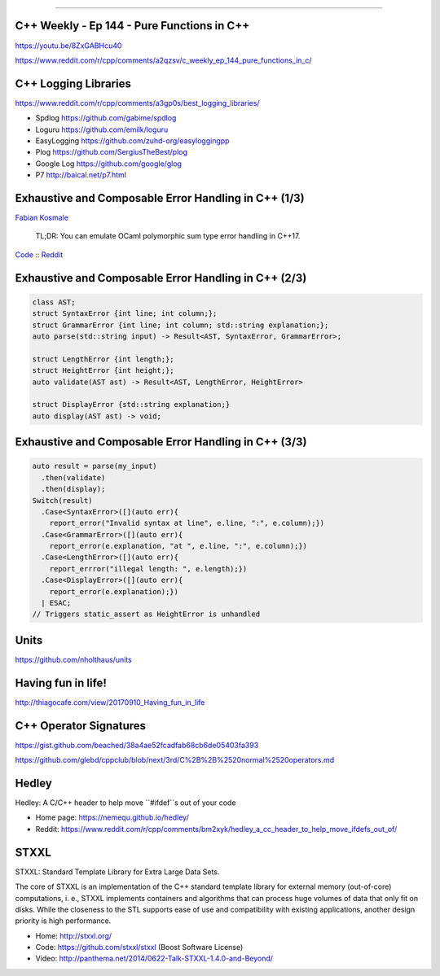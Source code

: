 ----

C++ Weekly - Ep 144 - Pure Functions in C++
-------------------------------------------

https://youtu.be/8ZxGABHcu40

https://www.reddit.com/r/cpp/comments/a2qzsv/c_weekly_ep_144_pure_functions_in_c/

C++ Logging Libraries
---------------------

https://www.reddit.com/r/cpp/comments/a3gp0s/best_logging_libraries/

* Spdlog https://github.com/gabime/spdlog
* Loguru https://github.com/emilk/loguru
* EasyLogging https://github.com/zuhd-org/easyloggingpp
* Plog https://github.com/SergiusTheBest/plog
* Google Log https://github.com/google/glog
* P7 http://baical.net/p7.html

Exhaustive and Composable Error Handling in C++ (1/3)
-----------------------------------------------------

`Fabian Kosmale <https://fkosmale.bitbucket.io/posts/exhaustive-and-composable-error-handling-in-c%2B%2B/#composable-error-handling>`_

    TL;DR: You can emulate OCaml polymorphic sum type error handling in C++17.

`Code <https://bitbucket.org/fkosmale/composableresult/src/master>`_ :: `Reddit <https://www.reddit.com/r/cpp/comments/b3wkbf/exhaustive_and_composable_error_handling_in_c/>`_

Exhaustive and Composable Error Handling in C++ (2/3)
-----------------------------------------------------

.. code:: c++

    class AST;
    struct SyntaxError {int line; int column;};
    struct GrammarError {int line; int column; std::string explanation;};
    auto parse(std::string input) -> Result<AST, SyntaxError, GrammarError>;

    struct LengthError {int length;};
    struct HeightError {int height;};
    auto validate(AST ast) -> Result<AST, LengthError, HeightError>

    struct DisplayError {std::string explanation;}
    auto display(AST ast) -> void;

Exhaustive and Composable Error Handling in C++ (3/3)
-----------------------------------------------------

.. code:: c++

    auto result = parse(my_input)
      .then(validate)
      .then(display);
    Switch(result)
      .Case<SyntaxError>([](auto err){
        report_error("Invalid syntax at line", e.line, ":", e.column);})
      .Case<GrammarError>([](auto err){
        report_error(e.explanation, "at ", e.line, ":", e.column);})
      .Case<LengthError>([](auto err){
        report_errror("illegal length: ", e.length);})
      .Case<DisplayError>([](auto err){
        report_error(e.explanation);})
      | ESAC;
    // Triggers static_assert as HeightError is unhandled

Units
-----

https://github.com/nholthaus/units

Having fun in life!
-------------------

http://thiagocafe.com/view/20170910_Having_fun_in_life

C++ Operator Signatures
-----------------------

https://gist.github.com/beached/38a4ae52fcadfab68cb6de05403fa393

https://github.com/glebd/cppclub/blob/next/3rd/C%2B%2B%2520normal%2520operators.md

Hedley
------

Hedley: A C/C++ header to help move ``#ifdef``s out of your code

* Home page: https://nemequ.github.io/hedley/
* Reddit: https://www.reddit.com/r/cpp/comments/bm2xyk/hedley_a_cc_header_to_help_move_ifdefs_out_of/

STXXL
-----

STXXL: Standard Template Library for Extra Large Data Sets.

The core of STXXL is an implementation of the C++ standard template library for external memory (out-of-core) computations, i. e., STXXL implements containers and algorithms that can process huge volumes of data that only fit on disks. While the closeness to the STL supports ease of use and compatibility with existing applications, another design priority is high performance.

* Home: http://stxxl.org/
* Code: https://github.com/stxxl/stxxl (Boost Software License)
* Video: http://panthema.net/2014/0622-Talk-STXXL-1.4.0-and-Beyond/
